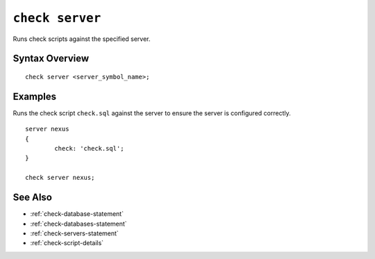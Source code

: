 .. _check-server-statement:

``check server``
========================================================================================================================
Runs check scripts against the specified server.

Syntax Overview
-----------------

::

	check server <server_symbol_name>;


Examples
-----------------

Runs the check script ``check.sql`` against the server to ensure the server is configured correctly.

::

	server nexus
	{
		check: 'check.sql';
	}

	check server nexus;


See Also
-----------------
* :ref:`check-database-statement`
* :ref:`check-databases-statement`
* :ref:`check-servers-statement`
* :ref:`check-script-details`
